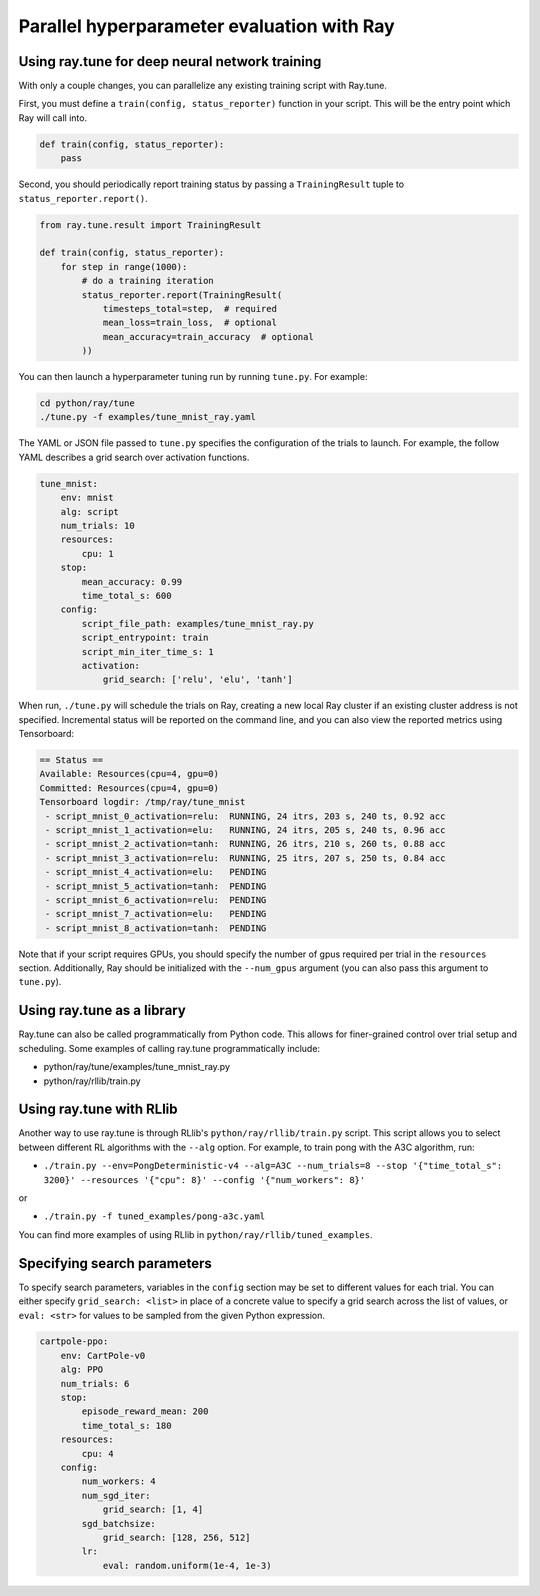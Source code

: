 Parallel hyperparameter evaluation with Ray
===========================================

Using ray.tune for deep neural network training
-----------------------------------------------

With only a couple changes, you can parallelize any existing training script
with Ray.tune.

First, you must define a ``train(config, status_reporter)`` function in your
script. This will be the entry point which Ray will call into.

.. code:: python

    def train(config, status_reporter):
        pass

Second, you should periodically report training status by passing a
``TrainingResult`` tuple to ``status_reporter.report()``.

.. code:: python
    
    from ray.tune.result import TrainingResult

    def train(config, status_reporter):
        for step in range(1000):
            # do a training iteration
            status_reporter.report(TrainingResult(
                timesteps_total=step,  # required
                mean_loss=train_loss,  # optional
                mean_accuracy=train_accuracy  # optional
            ))

You can then launch a hyperparameter tuning run by running ``tune.py``.
For example:

.. code:: bash

    cd python/ray/tune
    ./tune.py -f examples/tune_mnist_ray.yaml

The YAML or JSON file passed to ``tune.py`` specifies the configuration of the
trials to launch. For example, the follow YAML describes a grid search over
activation functions.

.. code:: yaml

    tune_mnist:
        env: mnist
        alg: script
        num_trials: 10
        resources:
            cpu: 1
        stop:
            mean_accuracy: 0.99
            time_total_s: 600
        config:
            script_file_path: examples/tune_mnist_ray.py
            script_entrypoint: train
            script_min_iter_time_s: 1
            activation:
                grid_search: ['relu', 'elu', 'tanh']

When run, ``./tune.py`` will schedule the trials on Ray, creating a new local
Ray cluster if an existing cluster address is not specified. Incremental
status will be reported on the command line, and you can also view the reported
metrics using Tensorboard:

.. code:: text

    == Status ==
    Available: Resources(cpu=4, gpu=0)
    Committed: Resources(cpu=4, gpu=0)
    Tensorboard logdir: /tmp/ray/tune_mnist
     - script_mnist_0_activation=relu:	RUNNING, 24 itrs, 203 s, 240 ts, 0.92 acc
     - script_mnist_1_activation=elu:	RUNNING, 24 itrs, 205 s, 240 ts, 0.96 acc
     - script_mnist_2_activation=tanh:	RUNNING, 26 itrs, 210 s, 260 ts, 0.88 acc
     - script_mnist_3_activation=relu:	RUNNING, 25 itrs, 207 s, 250 ts, 0.84 acc
     - script_mnist_4_activation=elu:	PENDING
     - script_mnist_5_activation=tanh:	PENDING
     - script_mnist_6_activation=relu:	PENDING
     - script_mnist_7_activation=elu:	PENDING
     - script_mnist_8_activation=tanh:	PENDING

Note that if your script requires GPUs, you should specify the number of gpus
required per trial in the ``resources`` section. Additionally, Ray should be
initialized with the ``--num_gpus`` argument (you can also pass this argument
to ``tune.py``).

Using ray.tune as a library
---------------------------

Ray.tune can also be called programmatically from Python code. This allows for
finer-grained control over trial setup and scheduling. Some examples of
calling ray.tune programmatically include:

- python/ray/tune/examples/tune_mnist_ray.py
- python/ray/rllib/train.py

Using ray.tune with RLlib
-------------------------

Another way to use ray.tune is through RLlib's ``python/ray/rllib/train.py``
script. This script allows you to select between different RL algorithms with
the ``--alg`` option. For example, to train pong with the A3C algorithm, run:

- ``./train.py --env=PongDeterministic-v4 --alg=A3C --num_trials=8 --stop '{"time_total_s": 3200}' --resources '{"cpu": 8}' --config '{"num_workers": 8}'``

or

- ``./train.py -f tuned_examples/pong-a3c.yaml``

You can find more examples of using RLlib in ``python/ray/rllib/tuned_examples``.

Specifying search parameters
----------------------------

To specify search parameters, variables in the ``config`` section may be set to
different values for each trial. You can either specify ``grid_search: <list>``
in place of a concrete value to specify a grid search across the list of
values, or ``eval: <str>`` for values to be sampled from the given Python
expression.

.. code:: yaml

    cartpole-ppo:
        env: CartPole-v0
        alg: PPO
        num_trials: 6
        stop:
            episode_reward_mean: 200
            time_total_s: 180
        resources:
            cpu: 4
        config:
            num_workers: 4
            num_sgd_iter:
                grid_search: [1, 4]
            sgd_batchsize:
                grid_search: [128, 256, 512]
            lr:
                eval: random.uniform(1e-4, 1e-3)

